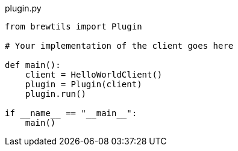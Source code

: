 [source,python]
.plugin.py
----
from brewtils import Plugin

# Your implementation of the client goes here

def main():
    client = HelloWorldClient()
    plugin = Plugin(client)
    plugin.run()

if __name__ == "__main__":
    main()
----
